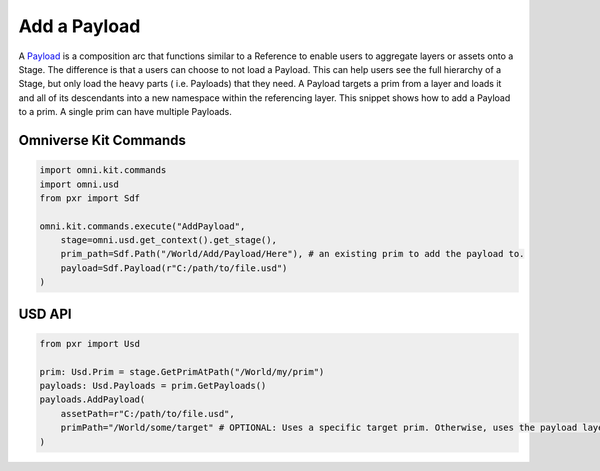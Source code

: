 .. meta::
    :description: Universal Scene Description (USD) Python code snippets for adding a Payload to a prim.
    :keywords: USD, Python, snippet, payload, AddPayload

======================
Add a Payload
======================

A `Payload <https://graphics.pixar.com/usd/release/glossary.html#usdglossary-payload>`_ is a composition arc that functions similar to a Reference to enable users to aggregate layers or assets onto a Stage. The difference is that a users can choose to not load a Payload. This can help users see the full hierarchy of a Stage, but only load the heavy parts ( i.e. Payloads) that they need. A Payload targets a prim from a layer and loads it and all of its descendants into a new namespace within the referencing layer. This snippet shows how to add a Payload to a prim. A single prim can have multiple Payloads.

Omniverse Kit Commands
----------------------
.. code-block:: python
    
    import omni.kit.commands
    import omni.usd
    from pxr import Sdf

    omni.kit.commands.execute("AddPayload",
        stage=omni.usd.get_context().get_stage(),
        prim_path=Sdf.Path("/World/Add/Payload/Here"), # an existing prim to add the payload to.
        payload=Sdf.Payload(r"C:/path/to/file.usd")
    )

USD API
-------
.. code-block:: python

    from pxr import Usd

    prim: Usd.Prim = stage.GetPrimAtPath("/World/my/prim")
    payloads: Usd.Payloads = prim.GetPayloads()
    payloads.AddPayload(
        assetPath=r"C:/path/to/file.usd", 
        primPath="/World/some/target" # OPTIONAL: Uses a specific target prim. Otherwise, uses the payload layer's defaultPrim.
    )